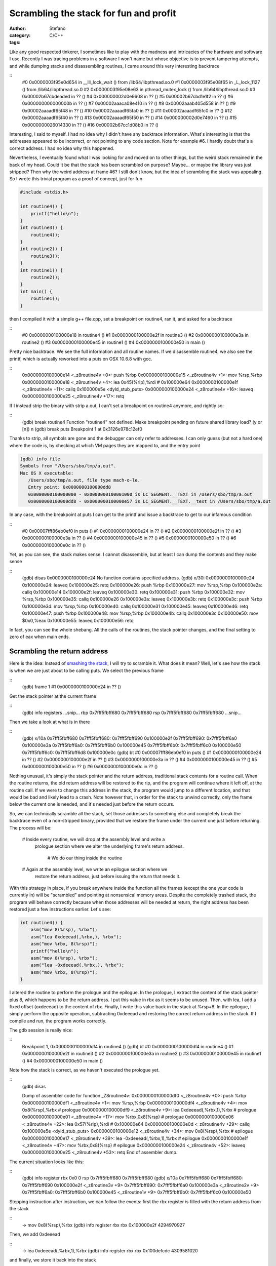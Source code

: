 Scrambling the stack for fun and profit
=======================================
:author: Stefano
:category: C/C++
:tags: 

Like any good respected tinkerer, I sometimes like to play with the madness and
intricacies of the hardware and software I use. Recently I was tracing
problems in a software I won't name but whose objective is to prevent tampering
attempts, and while dumping stacks and disassembling routines, I came around
this very interesting backtrace

::
   #0  0x0000003f95e0d654 in __lll_lock_wait () from /lib64/libpthread.so.0
   #1  0x0000003f95e08f65 in _L_lock_1127 () from /lib64/libpthread.so.0
   #2  0x0000003f95e08e63 in pthread_mutex_lock () from /lib64/libpthread.so.0
   #3  0x00002b67cbdeaded in ?? ()
   #4  0x000000002d0e9608 in ?? ()
   #5  0x00002b67cbd1e1f2 in ?? ()
   #6  0x000000000000000b in ?? ()
   #7  0x00002aaaca08e410 in ?? ()
   #8  0x00002aaab405d558 in ?? ()
   #9  0x00002aaaadf65f48 in ?? ()
   #10 0x00002aaaadf65fa0 in ?? ()
   #11 0x00002aaaadf65fc0 in ?? ()
   #12 0x00002aaaadf65f40 in ?? ()
   #13 0x00002aaaadf65f50 in ?? ()
   #14 0x000000002d0e7460 in ?? ()
   #15 0x0000000026014330 in ?? ()
   #16 0x00002b67cc1d08b0 in ?? ()

Interesting, I said to myself. I had no idea why I didn't have any backtrace
information. What's interesting is that the addresses appeared to be incorrect,
or not pointing to any code section. Note for example #6. I hardly doubt that's
a correct address. I had no idea why this happened.

Nevertheless, I eventually found what I was looking for and moved on to other
things, but the weird stack remained in the back of my head. Could it be that
the stack has been scrambled on purpose? Maybe... or maybe the library was just
stripped? Then why the weird address at frame #6? I still don't know, but the
idea of scrambling the stack was appealing. So I wrote this trivial program as
a proof of concept, just for fun

.. code-block:: C

   #include <stdio.h>

   int routine4() {
       printf("hello\n");
   }
   int routine3() {
       routine4();
   }
   int routine2() {
       routine3();
   }
   int routine1() {
       routine2();
   }
   int main() {
       routine1();
   }

then I compiled it with a simple g++ file.cpp, set a breakpoint on routine4,
ran it, and asked for a backtrace

::
   #0  0x0000000100000e18 in routine4 ()
   #1  0x0000000100000e2f in routine3 ()
   #2  0x0000000100000e3a in routine2 ()
   #3  0x0000000100000e45 in routine1 ()
   #4  0x0000000100000e50 in main ()

Pretty nice backtrace. We see the full information and all routine names. If we
disassemble routine4, we also see the printf, which is actually reworked into a
puts on OSX 10.6.8 with gcc.

::
   0x0000000100000e14 <_z8routine4v +0>:	push   %rbp
   0x0000000100000e15 <_z8routine4v +1>:	mov    %rsp,%rbp
   0x0000000100000e18 <_z8routine4v +4>:	lea    0x45(%rip),%rdi        # 0x100000e64
   0x0000000100000e1f <_z8routine4v +11>:	callq  0x100000e5e <dyld_stub_puts>
   0x0000000100000e24 <_z8routine4v +16>:	leaveq 
   0x0000000100000e25 <_z8routine4v +17>:	retq

If I instead strip the binary with strip a.out, I can't set a breakpoint on routine4 anymore, and rightly so:

::
   (gdb) break routine4
   Function "routine4" not defined.
   Make breakpoint pending on future shared library load? (y or [n]) n
   (gdb) break puts
   Breakpoint 1 at 0x3126e978c12ef0

Thanks to strip, all symbols are gone and the debugger can only refer to
addresses. I can only guess (but not a hard one) where the code is, by checking
at which VM pages they are mapped to, and the entry point

.. code::

   (gdb) info file
   Symbols from "/Users/sbo/tmp/a.out".
   Mac OS X executable:
      /Users/sbo/tmp/a.out, file type mach-o-le.
      Entry point: 0x0000000100000dd8
      0x0000000100000000 - 0x0000000100001000 is LC_SEGMENT.__TEXT in /Users/sbo/tmp/a.out
      0x0000000100000dd8 - 0x0000000100000e57 is LC_SEGMENT.__TEXT.__text in /Users/sbo/tmp/a.out

In any case, with the breakpoint at puts I can get to the printf and issue a
backtrace to get to our infamous condition

::
   #0  0x00007fff86eb0ef0 in puts ()
   #1  0x0000000100000e24 in ?? ()
   #2  0x0000000100000e2f in ?? ()
   #3  0x0000000100000e3a in ?? ()
   #4  0x0000000100000e45 in ?? ()
   #5  0x0000000100000e50 in ?? ()
   #6  0x0000000100000e0c in ?? ()

Yet, as you can see, the stack makes sense. I cannot disassemble, but at least
I can dump the contents and they make sense

::
   (gdb) disas 0x0000000100000e24
   No function contains specified address.
   (gdb) x/30i  0x0000000100000e24
   0x100000e24:	leaveq 
   0x100000e25:	retq   
   0x100000e26:	push   %rbp
   0x100000e27:	mov    %rsp,%rbp
   0x100000e2a:	callq  0x100000e14
   0x100000e2f:	leaveq 
   0x100000e30:	retq   
   0x100000e31:	push   %rbp
   0x100000e32:	mov    %rsp,%rbp
   0x100000e35:	callq  0x100000e26
   0x100000e3a:	leaveq 
   0x100000e3b:	retq   
   0x100000e3c:	push   %rbp
   0x100000e3d:	mov    %rsp,%rbp
   0x100000e40:	callq  0x100000e31
   0x100000e45:	leaveq 
   0x100000e46:	retq   
   0x100000e47:	push   %rbp
   0x100000e48:	mov    %rsp,%rbp
   0x100000e4b:	callq  0x100000e3c
   0x100000e50:	mov    $0x0,%eax
   0x100000e55:	leaveq 
   0x100000e56:	retq

In fact, you can see the whole shebang. All the calls of the routines, the
stack pointer changes, and the final setting to zero of eax when main ends.

Scrambling the return address
-----------------------------

Here is the idea: Instead of `smashing the stack
<http://insecure.org/stf/smashstack.html>`_, I will try to scramble it.
What does it mean? Well, let's see how the stack is when we are just about to
be calling puts. We select the previous frame 

::
   (gdb) frame 1
   #1  0x0000000100000e24 in ?? ()

Get the stack pointer at the current frame

::
   (gdb) info registers
   ...snip...
   rbp            0x7fff5fbff680	0x7fff5fbff680
   rsp            0x7fff5fbff680	0x7fff5fbff680
   ...snip...

Then we take a look at what is in there

::
   (gdb) x/10a 0x7fff5fbff680
   0x7fff5fbff680:	0x7fff5fbff690	0x100000e2f
   0x7fff5fbff690:	0x7fff5fbff6a0	0x100000e3a
   0x7fff5fbff6a0:	0x7fff5fbff6b0	0x100000e45
   0x7fff5fbff6b0:	0x7fff5fbff6c0	0x100000e50
   0x7fff5fbff6c0:	0x7fff5fbff6d8	0x100000e0c
   (gdb) bt
   #0  0x00007fff86eb0ef0 in puts ()
   #1  0x0000000100000e24 in ?? ()
   #2  0x0000000100000e2f in ?? ()
   #3  0x0000000100000e3a in ?? ()
   #4  0x0000000100000e45 in ?? ()
   #5  0x0000000100000e50 in ?? ()
   #6  0x0000000100000e0c in ?? ()

Nothing unusual, it's simply the stack pointer and the return address,
traditional stack contents for a routine call. When the routine returns, the
old return address will be restored to the rip, and the program will continue
where it left off, at the routine call. If we were to change this address in
the stack, the program would jump to a different location, and that would be
bad and likely lead to a crash. Note however that, in order for the stack to
unwind correctly, only the frame below the current one is needed, and it's
needed just before the return occurs.

So, we can technically scramble all the stack, set those addresses to something
else and completely break the backtrace even of a non-stripped binary, provided
that we restore the frame under the current one just before returning. The
process will be:

   # Inside every routine, we will drop at the assembly level and write a
     prologue section where we alter the underlying frame's return address.

	# We do our thing inside the routine

   # Again at the assembly level, we write an epilogue section where we
     restore the return address, just before issuing the return that needs it.

With this strategy in place, if you break anywhere inside the function all the
frames (except the one your code is currently in) will be "scrambled" and
pointing at nonsensical memory areas. Despite the completely trashed stack, the
program will behave correctly because when those addresses will be needed at
return, the right address has been restored just a few instructions earlier.
Let's see:

.. code-block:: C
   
   int routine4() {
       asm("mov 8(%rsp), %rbx"); 
       asm("lea 0xdeeead(,%rbx,), %rbx");
       asm("mov %rbx, 8(%rsp)");
       printf("hello\n");
       asm("mov 8(%rsp), %rbx");
       asm("lea -0xdeeead(,%rbx,), %rbx");
       asm("mov %rbx, 8(%rsp)");
   }

I altered the routine to perform the prologue and the epilogue. In the
prologue, I extract the content of the stack pointer plus 8, which happens to
be the return address. I put this value in rbx as it seems to be unused. Then,
with lea, I add a fixed offset (oxdeeead) to the content of rbx. Finally, I
write this value back in the stack at %rsp+8.  In the epilogue, I simply
perform the opposite operation, subtracting 0xdeeead and restoring the correct
return address in the stack. If I compile and run, the program works correctly.

The gdb session is really nice:

::
   Breakpoint 1, 0x0000000100000df4 in routine4 ()
   (gdb) bt
   #0  0x0000000100000df4 in routine4 ()
   #1  0x0000000100000e2f in routine3 ()
   #2  0x0000000100000e3a in routine2 ()
   #3  0x0000000100000e45 in routine1 ()
   #4  0x0000000100000e50 in main ()

Note how the stack is correct, as we haven't executed the prologue yet.

::
   (gdb) disas

   Dump of assembler code for function _Z8routine4v:
   0x0000000100000df0 <_z8routine4v +0>:	push   %rbp
   0x0000000100000df1 <_z8routine4v +1>:	mov    %rsp,%rbp
   0x0000000100000df4 <_z8routine4v +4>:	mov    0x8(%rsp),%rbx           # prologue 
   0x0000000100000df9 <_z8routine4v +9>:	lea    0xdeeead(,%rbx,1),%rbx   # prologue
   0x0000000100000e01 <_z8routine4v +17>:	mov    %rbx,0x8(%rsp)           # prologue
   0x0000000100000e06 <_z8routine4v +22>:	lea    0x57(%rip),%rdi          # 0x100000e64
   0x0000000100000e0d <_z8routine4v +29>:	callq  0x100000e5e <dyld_stub_puts>
   0x0000000100000e12 <_z8routine4v +34>:	mov    0x8(%rsp),%rbx           # epilogue         
   0x0000000100000e17 <_z8routine4v +39>:	lea    -0xdeeead(,%rbx,1),%rbx  # epilogue
   0x0000000100000e1f <_z8routine4v +47>:	mov    %rbx,0x8(%rsp)           # epilogue
   0x0000000100000e24 <_z8routine4v +52>:	leaveq  
   0x0000000100000e25 <_z8routine4v +53>:	retq   
   End of assembler dump.

The current situation looks like this:

::
   (gdb) info register
   rbx            0x0	0
   rsp            0x7fff5fbff680	0x7fff5fbff680
   (gdb) x/10a 0x7fff5fbff680
   0x7fff5fbff680:	0x7fff5fbff690	0x100000e2f <_z8routine3v +9>
   0x7fff5fbff690:	0x7fff5fbff6a0	0x100000e3a <_z8routine2v +9>
   0x7fff5fbff6a0:	0x7fff5fbff6b0	0x100000e45 <_z8routine1v +9>
   0x7fff5fbff6b0:	0x7fff5fbff6c0	0x100000e50

Stepping instruction after instruction, we can follow the events: first the rbx
register is filled with the return address from the stack

::
   -> mov    0x8(%rsp),%rbx
   (gdb) info register rbx 
   rbx 0x100000e2f 4294970927

Then, we add 0xdeeead

::
   -> lea    0xdeeead(,%rbx,1),%rbx
   (gdb) info register rbx
   rbx            0x100defcdc	4309581020

and finally, we store it back into the stack

::
   -> mov    %rbx,0x8(%rsp)           # prologue
   (gdb) x/10a 0x7fff5fbff680
   0x7fff5fbff680:	0x7fff5fbff690	0x100defcdc
   0x7fff5fbff690:	0x7fff5fbff6a0	0x100000e3a <_z8routine2v +9>
   0x7fff5fbff6a0:	0x7fff5fbff6b0	0x100000e45 <_z8routine1v +9>
   0x7fff5fbff6b0:	0x7fff5fbff6c0	0x100000e50

Et voila'. The backtrace is now pointing to neverland

::
   (gdb) bt
   #0  0x0000000100000e06 in routine4 ()
   #1  0x0000000100defcdc in ?? ()
   #2  0x0000000100000e3a in routine2 ()
   #3  0x0000000100000e45 in routine1 ()
   #4  0x0000000100000e50 in main ()

If we were to return now, a segfault would occur: that return address is
completely invalid. It's only by performing the reverse operation that we can
land safely back into routine3

::
   -> mov    0x8(%rsp),%rbx
   rbx            0x100defcdc
   -> lea    -0xdeeead(,%rbx,1),%rbx  
   rbx            0x100000e2f	
   -> mov    %rbx,0x8(%rsp)         
   Stack 0x7fff5fbff680:	0x7fff5fbff690	0x100000e2f <_z8routine3v +9>

Now the backtrace is sane again and we are ready to return

::
   (gdb) bt
   #0  0x0000000100000e24 in routine4 ()
   #1  0x0000000100000e2f in routine3 ()
   #2  0x0000000100000e3a in routine2 ()
   #3  0x0000000100000e45 in routine1 ()
   #4  0x0000000100000e50 in main ()

Now that we can reliably alter the stack frame, we can apply the same trick to
our complete call hierarchy. Here is the full code:

.. code-block:: C

   #include <stdio.h>

   #define scramble() asm("mov 8(%rsp), %rbx"); \
                       asm("lea 0xdead(,%rbx,), %rbx"); \
                       asm("mov %rbx, 8(%rsp)")

   #define unscramble() asm("mov 8(%rsp), %rbx"); \
                        asm("lea -0xdead(,%rbx,), %rbx"); \
                        asm("mov %rbx, 8(%rsp)")
   int routine4() {
       scramble();
       printf("hello\n");
       unscramble();
   }
   int routine3() {
       scramble();
       routine4();
       unscramble();
   }
   int routine2() {
       scramble();
       routine3();
       unscramble();
   }
   int routine1() {
       scramble();
       routine2();
       unscramble();
   }
   int main() {
       scramble();
       routine1();
       unscramble();
   }

If you compile it, it runs

::
   sbo@sbos-macbook:~/tmp$ g++ test.cpp 
   sbo@sbos-macbook:~/tmp$ ./a.out 
   hello

and if you debug it, break at puts, and backtrace, here is the funny result:

::
   (gdb) bt
   #0  0x00007fff86eb0ef0 in puts ()
   #1  0x0000000100000d82 in routine4 ()
   #2  0x0000000100defc5e in ?? ()
   #3  0x0000000100defc8d in ?? ()
   #4  0x0000000100defcbc in ?? ()
   #5  0x0000000100defceb in ?? ()
   #6  0x0000000100defc05 in ?? ()
   (gdb) x/10a 0x0000000100defc8d
   0x100defc8d:	Cannot access memory at address 0x100defc8d
   (gdb) disas 0x0000000100defc8d
   No function contains specified address.
   (gdb) cont
   Continuing.
   hello

   Program exited normally.

Now you can get creative. For example, you can
   
   * Scramble your frames according to a random number that you seed
     differently at every new run.

	* Scramble the whole frame content, not only the return address

   * Spread out preamble and epilogue throughout the routine code, so that it's
     harder to find out which opcode is devoted to actual execution, and which
     one is unscrambling the frame, maybe through tortuous operations full of
     indirections.

Of course, this stuff is extremely hard to do correctly. You have to keep into
account that some stack content could be needed by callees, so you may have to
unscramble any frame content at any time. It can also quickly turn into a
portability nightmare, as different compilers may have different strategies to
fill the stack with local variables.

Yet, it was fun, and I hope you enjoyed it.
